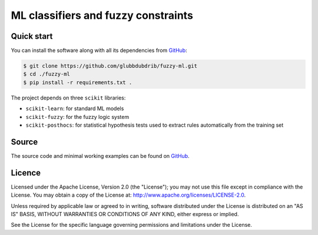 ML classifiers and fuzzy constraints
======================================


Quick start
-----------

You can install the software along with all its dependencies from
`GitHub <https://github.com/glubbdubdrib/fuzzy-ml>`__:

.. code:: bash

    $ git clone https://github.com/glubbdubdrib/fuzzy-ml.git
    $ cd ./fuzzy-ml
    $ pip install -r requirements.txt .

The project depends on three ``scikit`` libraries:

- ``scikit-learn``: for standard ML models
- ``scikit-fuzzy``: for the fuzzy logic system
- ``scikit-posthocs``: for statistical hypothesis tests used to extract rules automatically from the training set

Source
------

The source code and minimal working examples can be found on
`GitHub <https://github.com/glubbdubdrib/fuzzy-ml>`__.


Licence
-------

Licensed under the Apache License, Version 2.0 (the "License"); you may
not use this file except in compliance with the License. You may obtain
a copy of the License at: http://www.apache.org/licenses/LICENSE-2.0.

Unless required by applicable law or agreed to in writing, software
distributed under the License is distributed on an "AS IS" BASIS,
WITHOUT WARRANTIES OR CONDITIONS OF ANY KIND, either express or implied.

See the License for the specific language governing permissions and
limitations under the License.

